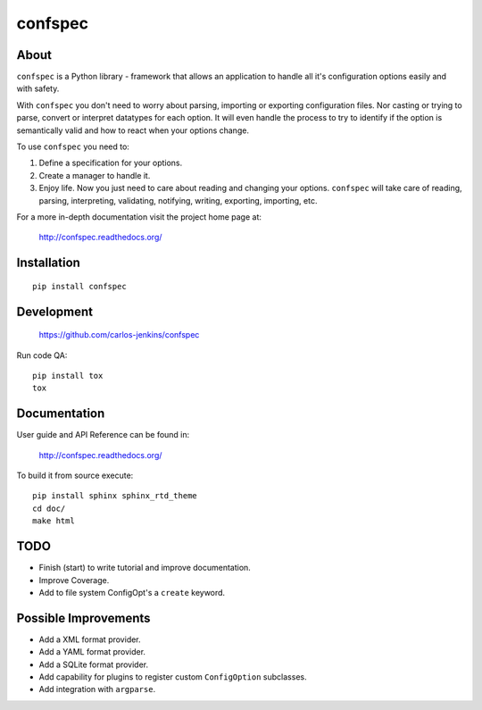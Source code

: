 ========
confspec
========

.. image:: https://pypip.in/py_versions/confspec/badge.png
   :target: https://pypi.python.org/pypi/confspec/
   :alt: Supported Python versions

.. image:: https://pypip.in/version/confspec/badge.png?text=version
   :target: https://pypi.python.org/pypi/confspec/
   :alt: Latest Version

.. image:: https://pypip.in/download/confspec/badge.png
   :target: https://pypi.python.org/pypi/confspec/
   :alt: Downloads

.. image:: https://pypip.in/license/confspec/badge.png
   :target: https://pypi.python.org/pypi/confspec/
   :alt: License

.. image:: https://pypip.in/status/confspec/badge.png
   :target: https://pypi.python.org/pypi/confspec/
   :alt: Status

.. image:: https://travis-ci.org/carlos-jenkins/confspec.svg?branch=master
   :target: https://travis-ci.org/carlos-jenkins/confspec
   :alt: Continuous Integration

.. image:: https://coveralls.io/repos/carlos-jenkins/confspec/badge.png
   :target: https://coveralls.io/r/carlos-jenkins/confspec
   :alt: Coverage


About
=====

``confspec`` is a Python library - framework that allows an application to
handle all it's configuration options easily and with safety.

With ``confspec`` you don't need to worry about parsing, importing or exporting
configuration files. Nor casting or trying to parse, convert or interpret
datatypes for each option. It will even handle the process to try to identify
if the option is semantically valid and how to react when your options change.

To use ``confspec`` you need to:

#. Define a specification for your options.
#. Create a manager to handle it.
#. Enjoy life. Now you just need to care about reading and changing your
   options. ``confspec`` will take care of reading, parsing, interpreting,
   validating, notifying, writing, exporting, importing, etc.

For a more in-depth documentation visit the project home page at:

   http://confspec.readthedocs.org/


Installation
============

::

   pip install confspec


Development
===========

   https://github.com/carlos-jenkins/confspec

Run code QA:

::

   pip install tox
   tox


Documentation
=============

User guide and API Reference can be found in:

   http://confspec.readthedocs.org/

To build it from source execute:

::

   pip install sphinx sphinx_rtd_theme
   cd doc/
   make html


TODO
====

- Finish (start) to write tutorial and improve documentation.
- Improve Coverage.
- Add to file system ConfigOpt's a ``create`` keyword.


Possible Improvements
=====================

- Add a XML format provider.
- Add a YAML format provider.
- Add a SQLite format provider.
- Add capability for plugins to register custom ``ConfigOption`` subclasses.
- Add integration with ``argparse``.
